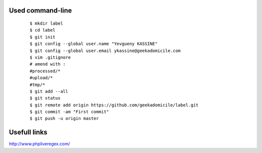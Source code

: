 Used command-line
-----------------
    ::

        $ mkdir label
        $ cd label
        $ git init
        $ git config --global user.name "Yevgueny KASSINE"
        $ git config --global user.email ykassine@geekadomicile.com
        $ vim .gitignore
        # amend with :
        #processed/*
        #upload/*
        #tmp/*
        $ git add --all
        $ git status
        $ git remote add origin https://github.com/geekadomicile/label.git
        $ git commit -am "First commit"
        $ git push -u origin master

Usefull links
-------------
http://www.phpliveregex.com/

